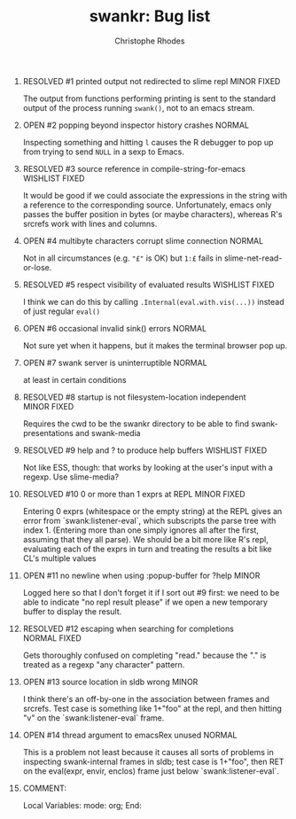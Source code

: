 #+SEQ_TODO: OPEN | RESOLVED
#+TITLE: swankr: Bug list
#+AUTHOR: Christophe Rhodes
#+EMAIL: csr21@cantab.net
#+OPTIONS: H:0 toc:nil
* RESOLVED #1 printed output not redirected to slime repl       :MINOR:FIXED:
  The output from functions performing printing is sent to the
  standard output of the process running =swank()=, not to an emacs
  stream.
* OPEN #2 popping beyond inspector history crashes                   :NORMAL:
  Inspecting something and hitting =l= causes the R debugger to pop
  up from trying to send =NULL= in a sexp to Emacs.
* RESOLVED #3 source reference in compile-string-for-emacs   :WISHLIST:FIXED:
  It would be good if we could associate the expressions in the string
  with a reference to the corresponding source.  Unfortunately, emacs
  only passes the buffer position in bytes (or maybe characters),
  whereas R's srcrefs work with lines and columns.
* OPEN #4 multibyte characters corrupt slime connection              :NORMAL:
  Not in all circumstances (e.g. ="£"= is OK) but =1:£= fails in
  slime-net-read-or-lose.
* RESOLVED #5 respect visibility of evaluated results        :WISHLIST:FIXED:
  I think we can do this by calling =.Internal(eval.with.vis(...))=
  instead of just regular =eval()=
* OPEN #6 occasional invalid sink() errors                           :NORMAL:
  Not sure yet when it happens, but it makes the terminal browser pop up.
* OPEN #7 swank server is uninterruptible                            :NORMAL:
  at least in certain conditions
* RESOLVED #8 startup is not filesystem-location independent    :MINOR:FIXED:
  Requires the cwd to be the swankr directory to be able to find
  swank-presentations and swank-media
* RESOLVED #9 help and ? to produce help buffers             :WISHLIST:FIXED:
  Not like ESS, though: that works by looking at the user's input with
  a regexp.  Use slime-media?
* RESOLVED #10 0 or more than 1 exprs at REPL                   :MINOR:FIXED:
  Entering 0 exprs (whitespace or the empty string) at the REPL gives
  an error from `swank:listener-eval`, which subscripts the parse tree
  with index 1.  (Entering more than one simply ignores all after the
  first, assuming that they all parse).  We should be a bit more like
  R's repl, evaluating each of the exprs in turn and treating the
  results a bit like CL's multiple values
* OPEN #11 no newline when using :popup-buffer for ?help              :MINOR:
  Logged here so that I don't forget it if I sort out #9 first: we
  need to be able to indicate "no repl result please" if we open a new
  temporary buffer to display the result.
* RESOLVED #12 escaping when searching for completions         :NORMAL:FIXED:
  Gets thoroughly confused on completing "read." because the "." is
  treated as a regexp "any character" pattern.
* OPEN #13 source location in sldb wrong                              :MINOR:
  I think there's an off-by-one in the association between frames and
  srcrefs.  Test case is something like 1+"foo" at the repl, and then
  hitting "v" on the `swank:listener-eval` frame.
* OPEN #14 thread argument to emacsRex unused                        :NORMAL:
  This is a problem not least because it causes all sorts of problems
  in inspecting swank-internal frames in sldb; test case is 1+"foo",
  then RET on the eval(expr, envir, enclos) frame just below
  `swank:listener-eval`.
* COMMENT:
Local Variables:
mode: org;
End:
